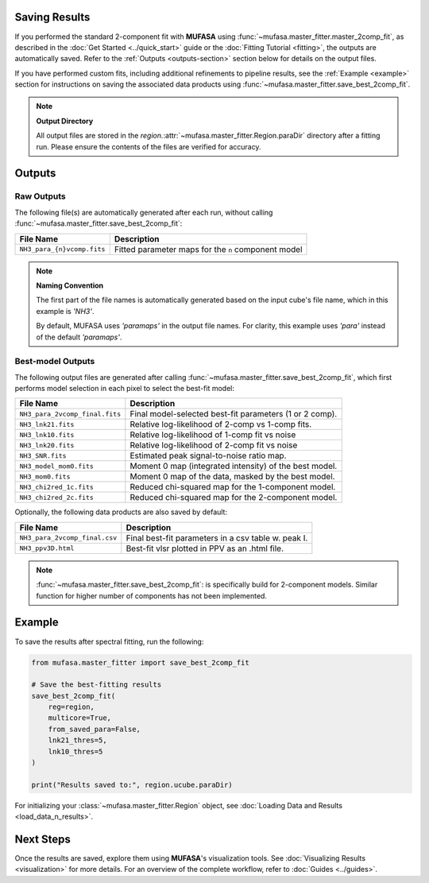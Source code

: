 Saving Results
==============

If you performed the standard 2-component fit with **MUFASA** using
:func:`~mufasa.master_fitter.master_2comp_fit`, as described in the
:doc:`Get Started <../quick_start>` guide or the :doc:`Fitting Tutorial <fitting>`,
the outputs are automatically saved. Refer to the :ref:`Outputs <outputs-section>`
section below for details on the output files.

If you have performed custom fits, including additional refinements to pipeline
results, see the :ref:`Example <example>` section for instructions on saving
the associated data products using :func:`~mufasa.master_fitter.save_best_2comp_fit`.

.. note::

   **Output Directory**

   All output files are stored in the `region.`:attr:`~mufasa.master_fitter.Region.paraDir`
   directory after a fitting run. Please ensure the contents of the files are verified
   for accuracy.


.. _outputs-section:

Outputs
=======


Raw Outputs
-----------

The following file(s) are automatically generated after each run, without calling
:func:`~mufasa.master_fitter.save_best_2comp_fit`:

+-------------------------------+---------------------------------------------------------+
| **File Name**                 | **Description**                                         |
+===============================+=========================================================+
| ``NH3_para_{n}vcomp.fits``    | Fitted parameter maps for the ``n`` component model     |
+-------------------------------+---------------------------------------------------------+

.. note::

   **Naming Convention**

   The first part of the file names is automatically generated based on the input cube's file name,
   which in this example is `'NH3'`.

   By default, MUFASA uses `'paramaps'` in the output file names. For clarity, this example
   uses `'para'` instead of the default `'paramaps'`.


Best-model Outputs
------------------

The following output files are generated after calling
:func:`~mufasa.master_fitter.save_best_2comp_fit`, which first performs model selection in
each pixel to select the best-fit model:

+-------------------------------+---------------------------------------------------------+
| **File Name**                 | **Description**                                         |
+===============================+=========================================================+
| ``NH3_para_2vcomp_final.fits``| Final model-selected best-fit parameters (1 or 2 comp). |
+-------------------------------+---------------------------------------------------------+
| ``NH3_lnk21.fits``            | Relative log-likelihood of 2-comp vs 1-comp fits.       |
+-------------------------------+---------------------------------------------------------+
| ``NH3_lnk10.fits``            | Relative log-likelihood of 1-comp fit vs noise          |
+-------------------------------+---------------------------------------------------------+
| ``NH3_lnk20.fits``            | Relative log-likelihood of 2-comp fit vs noise          |
+-------------------------------+---------------------------------------------------------+
| ``NH3_SNR.fits``              | Estimated peak signal-to-noise ratio map.               |
+-------------------------------+---------------------------------------------------------+
| ``NH3_model_mom0.fits``       | Moment 0 map (integrated intensity) of the best model.  |
+-------------------------------+---------------------------------------------------------+
| ``NH3_mom0.fits``             | Moment 0 map of the data, masked by the best model.     |
+-------------------------------+---------------------------------------------------------+
| ``NH3_chi2red_1c.fits``       | Reduced chi-squared map for the 1-component model.      |
+-------------------------------+---------------------------------------------------------+
| ``NH3_chi2red_2c.fits``       | Reduced chi-squared map for the 2-component model.      |
+-------------------------------+---------------------------------------------------------+

Optionally, the following data products are also saved by default:

+-------------------------------+---------------------------------------------------------+
| **File Name**                 | **Description**                                         |
+===============================+=========================================================+
| ``NH3_para_2vcomp_final.csv`` | Final best-fit parameters in a csv table w. peak I.     |
+-------------------------------+---------------------------------------------------------+
| ``NH3_ppv3D.html``            | Best-fit vlsr plotted in PPV as an .html file.          |
+-------------------------------+---------------------------------------------------------+

.. note::

   :func:`~mufasa.master_fitter.save_best_2comp_fit`: is specifically build for 2-component
   models. Similar function for higher number of components has not been implemented.


.. _example:

Example
========
To save the results after spectral fitting, run the following:

.. code-block:: python

    from mufasa.master_fitter import save_best_2comp_fit

    # Save the best-fitting results
    save_best_2comp_fit(
        reg=region,
        multicore=True,
        from_saved_para=False,
        lnk21_thres=5,
        lnk10_thres=5
    )

    print("Results saved to:", region.ucube.paraDir)

For initializing your :class:`~mufasa.master_fitter.Region` object, see :doc:`Loading Data and Results <load_data_n_results>`.

Next Steps
==========
Once the results are saved, explore them using **MUFASA**'s visualization tools. See :doc:`Visualizing Results <visualization>` for more details. For an overview of the complete workflow, refer to :doc:`Guides <../guides>`.
